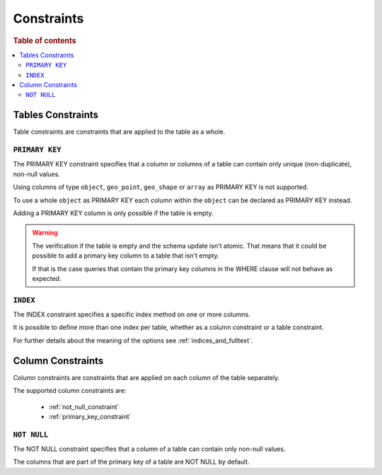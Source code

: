 .. highlight:: psql
.. _table_constraints:

===========
Constraints
===========

.. rubric:: Table of contents

.. contents::
   :local:

Tables Constraints
==================

Table constraints are constraints that are applied to the table as a whole.

.. _primary_key_constraint:

``PRIMARY KEY``
---------------

The PRIMARY KEY constraint specifies that a column or columns of a table can
contain only unique (non-duplicate), non-null values.

Using columns of type ``object``, ``geo_point``, ``geo_shape`` or ``array`` as
PRIMARY KEY is not supported.

To use a whole ``object`` as PRIMARY KEY each column within the ``object`` can
be declared as PRIMARY KEY instead.

Adding a PRIMARY KEY column is only possible if the table is empty.

.. WARNING::

    The verification if the table is empty and the schema update isn't atomic.
    That means that it could be possible to add a primary key column to a table
    that isn't empty.

    If that is the case queries that contain the primary key columns in the
    WHERE clause will not behave as expected.

.. _index-constraint:

``INDEX``
---------

The INDEX constraint specifies a specific index method on one or more columns.

It is possible to define more than one index per table, whether as a column
constraint or a table constraint.

For further details about the meaning of the options see
:ref:`indices_and_fulltext`.

.. _column_constraints:

Column Constraints
==================

Column constraints are constraints that are applied on each column of the table
separately.

The supported column constraints are:

 * :ref:`not_null_constraint`
 * :ref:`primary_key_constraint`

.. _not_null_constraint:

``NOT NULL``
------------

The NOT NULL constraint specifies that a column of a table can contain only
non-null values.

The columns that are part of the primary key of a table are NOT NULL by
default.
